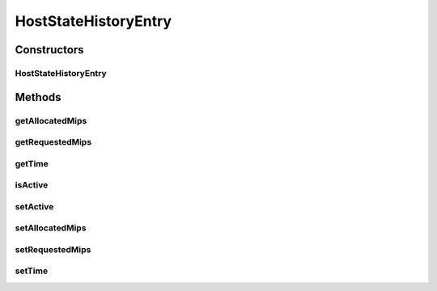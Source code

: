 HostStateHistoryEntry
=====================

.. java:package:: PackageDeclaration
   :noindex:

.. java:type:: public class HostStateHistoryEntry

   Stores historic data about a host.

   :author: Anton Beloglazov

Constructors
------------
HostStateHistoryEntry
^^^^^^^^^^^^^^^^^^^^^

.. java:constructor:: public HostStateHistoryEntry(double time, double allocatedMips, double requestedMips, boolean isActive)
   :outertype: HostStateHistoryEntry

   Instantiates a new host state history entry.

   :param time: the time
   :param allocatedMips: the allocated mips
   :param requestedMips: the requested mips
   :param isActive: the is active

Methods
-------
getAllocatedMips
^^^^^^^^^^^^^^^^

.. java:method:: public double getAllocatedMips()
   :outertype: HostStateHistoryEntry

   Gets the allocated mips.

   :return: the allocated mips

getRequestedMips
^^^^^^^^^^^^^^^^

.. java:method:: public double getRequestedMips()
   :outertype: HostStateHistoryEntry

   Gets the requested mips.

   :return: the requested mips

getTime
^^^^^^^

.. java:method:: public double getTime()
   :outertype: HostStateHistoryEntry

   Gets the time.

   :return: the time

isActive
^^^^^^^^

.. java:method:: public boolean isActive()
   :outertype: HostStateHistoryEntry

   Checks if is active.

   :return: true, if is active

setActive
^^^^^^^^^

.. java:method:: public void setActive(boolean isActive)
   :outertype: HostStateHistoryEntry

   Sets the active.

   :param isActive: the new active

setAllocatedMips
^^^^^^^^^^^^^^^^

.. java:method:: protected void setAllocatedMips(double allocatedMips)
   :outertype: HostStateHistoryEntry

   Sets the allocated mips.

   :param allocatedMips: the new allocated mips

setRequestedMips
^^^^^^^^^^^^^^^^

.. java:method:: protected void setRequestedMips(double requestedMips)
   :outertype: HostStateHistoryEntry

   Sets the requested mips.

   :param requestedMips: the new requested mips

setTime
^^^^^^^

.. java:method:: protected void setTime(double time)
   :outertype: HostStateHistoryEntry

   Sets the time.

   :param time: the new time


